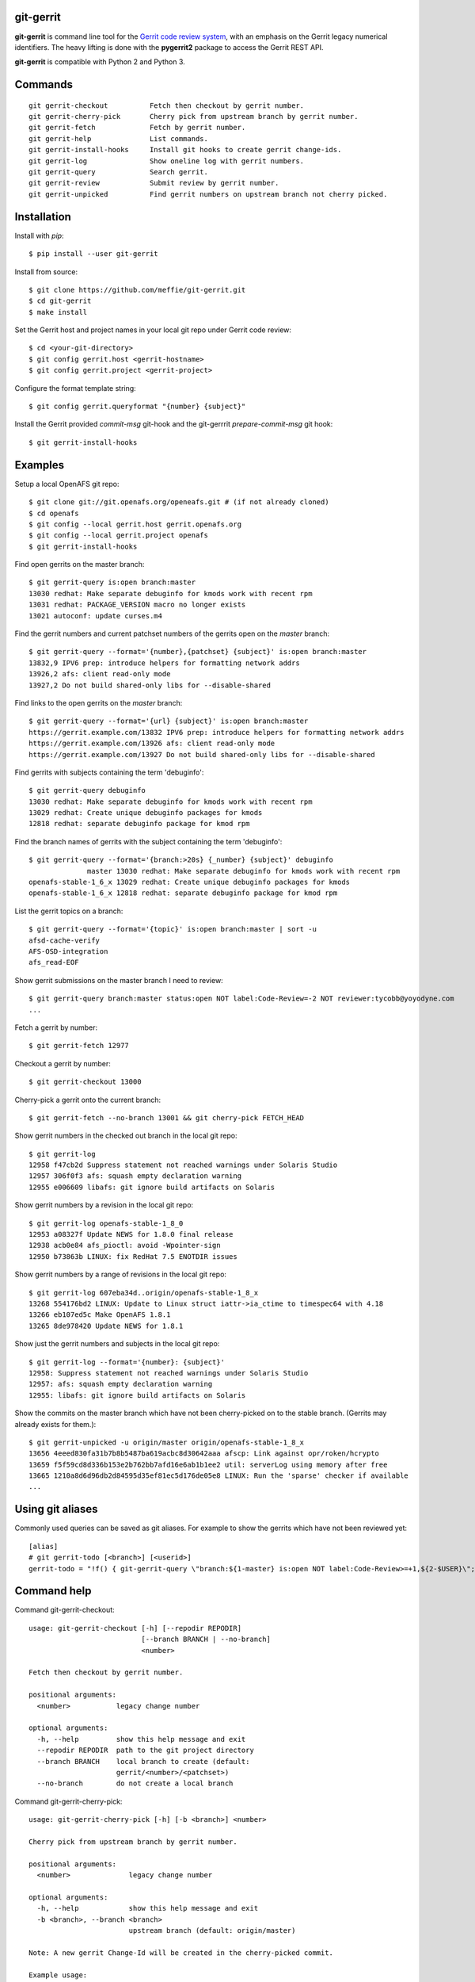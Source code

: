 git-gerrit
==========

**git-gerrit** is command line tool for the `Gerrit code review system`_, with an
emphasis on the Gerrit legacy numerical identifiers.  The heavy lifting is done
with the **pygerrit2** package to access the Gerrit REST API.

.. _Gerrit code review system: https://www.gerritcodereview.com/

**git-gerrit** is compatible with Python 2 and Python 3.

Commands
========

.. begin git-gerrit desc

::

    git gerrit-checkout          Fetch then checkout by gerrit number.
    git gerrit-cherry-pick       Cherry pick from upstream branch by gerrit number.
    git gerrit-fetch             Fetch by gerrit number.
    git gerrit-help              List commands.
    git gerrit-install-hooks     Install git hooks to create gerrit change-ids.
    git gerrit-log               Show oneline log with gerrit numbers.
    git gerrit-query             Search gerrit.
    git gerrit-review            Submit review by gerrit number.
    git gerrit-unpicked          Find gerrit numbers on upstream branch not cherry picked.

.. end git-gerrit desc

Installation
============

Install with `pip`::

    $ pip install --user git-gerrit

Install from source::

    $ git clone https://github.com/meffie/git-gerrit.git
    $ cd git-gerrit
    $ make install

Set the Gerrit host and project names in your local git repo under Gerrit code
review::

    $ cd <your-git-directory>
    $ git config gerrit.host <gerrit-hostname>
    $ git config gerrit.project <gerrit-project>

Configure the format template string::

    $ git config gerrit.queryformat "{number} {subject}"

Install the Gerrit provided `commit-msg` git-hook and the git-gerrrit `prepare-commit-msg`
git hook::

    $ git gerrit-install-hooks

Examples
========

Setup a local OpenAFS git repo::

    $ git clone git://git.openafs.org/openeafs.git # (if not already cloned)
    $ cd openafs
    $ git config --local gerrit.host gerrit.openafs.org
    $ git config --local gerrit.project openafs
    $ git gerrit-install-hooks

Find open gerrits on the master branch::

    $ git gerrit-query is:open branch:master
    13030 redhat: Make separate debuginfo for kmods work with recent rpm
    13031 redhat: PACKAGE_VERSION macro no longer exists
    13021 autoconf: update curses.m4

Find the gerrit numbers and current patchset numbers of the gerrits open on the
`master` branch::

    $ git gerrit-query --format='{number},{patchset} {subject}' is:open branch:master
    13832,9 IPV6 prep: introduce helpers for formatting network addrs
    13926,2 afs: client read-only mode
    13927,2 Do not build shared-only libs for --disable-shared

Find links to the open gerrits on the `master` branch::

    $ git gerrit-query --format='{url} {subject}' is:open branch:master
    https://gerrit.example.com/13832 IPV6 prep: introduce helpers for formatting network addrs
    https://gerrit.example.com/13926 afs: client read-only mode
    https://gerrit.example.com/13927 Do not build shared-only libs for --disable-shared

Find gerrits with subjects containing the term 'debuginfo'::

    $ git gerrit-query debuginfo
    13030 redhat: Make separate debuginfo for kmods work with recent rpm
    13029 redhat: Create unique debuginfo packages for kmods
    12818 redhat: separate debuginfo package for kmod rpm

Find the branch names of gerrits with the subject containing the term 'debuginfo'::

    $ git gerrit-query --format='{branch:>20s} {_number} {subject}' debuginfo
                  master 13030 redhat: Make separate debuginfo for kmods work with recent rpm
    openafs-stable-1_6_x 13029 redhat: Create unique debuginfo packages for kmods
    openafs-stable-1_6_x 12818 redhat: separate debuginfo package for kmod rpm



List the gerrit topics on a branch::

    $ git gerrit-query --format='{topic}' is:open branch:master | sort -u
    afsd-cache-verify
    AFS-OSD-integration
    afs_read-EOF

Show gerrit submissions on the master branch I need to review::

    $ git gerrit-query branch:master status:open NOT label:Code-Review=-2 NOT reviewer:tycobb@yoyodyne.com
    ...

Fetch a gerrit by number::

    $ git gerrit-fetch 12977

Checkout a gerrit by number::

    $ git gerrit-checkout 13000

Cherry-pick a gerrit onto the current branch::

    $ git gerrit-fetch --no-branch 13001 && git cherry-pick FETCH_HEAD

Show gerrit numbers in the checked out branch in the local git repo::

    $ git gerrit-log
    12958 f47cb2d Suppress statement not reached warnings under Solaris Studio
    12957 306f0f3 afs: squash empty declaration warning
    12955 e006609 libafs: git ignore build artifacts on Solaris

Show gerrit numbers by a revision in the local git repo::

    $ git gerrit-log openafs-stable-1_8_0
    12953 a08327f Update NEWS for 1.8.0 final release
    12938 acb0e84 afs_pioctl: avoid -Wpointer-sign
    12950 b73863b LINUX: fix RedHat 7.5 ENOTDIR issues

Show gerrit numbers by a range of revisions in the local git repo::

    $ git gerrit-log 607eba34d..origin/openafs-stable-1_8_x
    13268 554176bd2 LINUX: Update to Linux struct iattr->ia_ctime to timespec64 with 4.18
    13266 eb107ed5c Make OpenAFS 1.8.1
    13265 8de978420 Update NEWS for 1.8.1

Show just the gerrit numbers and subjects in the local git repo::

    $ git gerrit-log --format='{number}: {subject}'
    12958: Suppress statement not reached warnings under Solaris Studio
    12957: afs: squash empty declaration warning
    12955: libafs: git ignore build artifacts on Solaris

Show the commits on the master branch which have not been cherry-picked on to
the stable branch. (Gerrits may already exists for them.)::

    $ git gerrit-unpicked -u origin/master origin/openafs-stable-1_8_x
    13656 4eeed830fa31b7b8b5487ba619acbc8d30642aaa afscp: Link against opr/roken/hcrypto
    13659 f5f59cd8d336b153e2b762bb7afd16e6ab1b1ee2 util: serverLog using memory after free
    13665 1210a8d6d96db2d84595d35ef81ec5d176de05e8 LINUX: Run the 'sparse' checker if available
    ...


Using git aliases
=================

Commonly used queries can be saved as git aliases. For example to show the
gerrits which have not been reviewed yet::

    [alias]
    # git gerrit-todo [<branch>] [<userid>]
    gerrit-todo = "!f() { git-gerrit-query \"branch:${1-master} is:open NOT label:Code-Review>=+1,${2-$USER}\"; }; f"

Command help
============

.. begin git-gerrit help

Command git-gerrit-checkout::

    usage: git-gerrit-checkout [-h] [--repodir REPODIR]
                               [--branch BRANCH | --no-branch]
                               <number>
    
    Fetch then checkout by gerrit number.
    
    positional arguments:
      <number>           legacy change number
    
    optional arguments:
      -h, --help         show this help message and exit
      --repodir REPODIR  path to the git project directory
      --branch BRANCH    local branch to create (default:
                         gerrit/<number>/<patchset>)
      --no-branch        do not create a local branch

Command git-gerrit-cherry-pick::

    usage: git-gerrit-cherry-pick [-h] [-b <branch>] <number>
    
    Cherry pick from upstream branch by gerrit number.
    
    positional arguments:
      <number>              legacy change number
    
    optional arguments:
      -h, --help            show this help message and exit
      -b <branch>, --branch <branch>
                            upstream branch (default: origin/master)
    
    Note: A new gerrit Change-Id will be created in the cherry-picked commit.
    
    Example usage:
    
        $ git gerrit-query is:merged branch:master 'fix the frobinator'
        1234 fix the frobinator
    
        $ git fetch origin
        $ git checkout -b fix origin/the-stable-branch
        ...
    
        $ git gerrit-cherry-pick 1234 -b origin/master
        [fix f378563c94] fix the frobinator
         Date: Fri Apr 4 10:27:10 2014 -0400
          2 files changed, 37 insertions(+), 12 deletions(-)
    
        $ git push gerrit HEAD:refs/for/the-stable-branch
        ...

Command git-gerrit-fetch::

    usage: git-gerrit-fetch [-h] [--repodir REPODIR] [--checkout]
                            [--branch BRANCH | --no-branch]
                            <number>
    
    Fetch by gerrit number.
    
    positional arguments:
      <number>           legacy change number
    
    optional arguments:
      -h, --help         show this help message and exit
      --repodir REPODIR  path to the git project directory
      --checkout         checkout after fetch
      --branch BRANCH    local branch to create (default:
                         gerrit/<number>/<patchset>)
      --no-branch        do not create a local branch

Command git-gerrit-help::

    usage: git-gerrit-help [-h]
    
    List commands.
    
    optional arguments:
      -h, --help  show this help message and exit

Command git-gerrit-install-hooks::

    usage: git-gerrit-install-hooks [-h]
    
    Install git hooks to create gerrit change-ids.
    
    optional arguments:
      -h, --help  show this help message and exit

Command git-gerrit-log::

    usage: git-gerrit-log [-h] [--repodir REPODIR] [--format FORMAT] [-n NUMBER]
                          [-r] [-l]
                          [revision]
    
    Show oneline log with gerrit numbers.
    
    positional arguments:
      revision              revision range
    
    optional arguments:
      -h, --help            show this help message and exit
      --repodir REPODIR     path to the git project directory
      --format FORMAT       output format (default: "{number} {hash} {subject}")
      -n NUMBER, --number NUMBER
                            number of commits
      -r, --reverse         reverse order
      -l, --long-hash       show full sha1 hash
    
    Available --format template names: number, hash, subject

Command git-gerrit-query::

    usage: git-gerrit-query [-h] [--repodir REPODIR] [-n <number>] [-f <format>]
                            [--dump] [--details]
                            <term> [<term> ...]
    
    Search gerrit.
    
    positional arguments:
      <term>                search term
    
    optional arguments:
      -h, --help            show this help message and exit
      --repodir REPODIR     git project directory (default: current directory)
      -n <number>, --number <number>
                            limit the number of results
      -f <format>, --format <format>
                            output format template (default: "{number} {subject}")
      --dump                debug data dump
      --details             get extra details for debug --dump
    
    Available --format template names: branch, change_id, created,
    current_revision, deletions, hash, hashtags, host, id, insertions, number,
    owner, patchset, project, ref, status, subject, submittable, submitted, topic,
    updated, url

Command git-gerrit-review::

    usage: git-gerrit-review [-h] [--branch <branch>] [--message <message>]
                             [--code-review {-2,-1,0,+1,+2}]
                             [--verified {-1,0,+1}] [--abandon | --restore]
                             [--add-reviewer <email>]
                             <number>
    
    Submit review by gerrit number.
    
    positional arguments:
      <number>              gerrit change number
    
    optional arguments:
      -h, --help            show this help message and exit
      --branch <branch>     Branch name
      --message <message>   Review message
      --code-review {-2,-1,0,+1,+2}
                            Code review vote
      --verified {-1,0,+1}  Verified vote
      --abandon             Set status to abandoned
      --restore             Set status to open
      --add-reviewer <email>
                            Invite reviewer (this option may be given more than once)
    
    Examples:
    
        $ git gerrit-review --message="Good Job" --code-review="+1" 12345
        $ git gerrit-review --message="Works for me" --verified="+1" 12345
        $ git gerrit-review --add-reviewer="tycobb@yoyodyne.com" --add-reviewer="foo@bar.com" 12345

Command git-gerrit-unpicked::

    usage: git-gerrit-unpicked [-h] [-u UPSTREAM_BRANCH] [-f <format>]
                               downstream_branch
    
    Find gerrit numbers on upstream branch not cherry picked.
    
    positional arguments:
      downstream_branch     downstream branch name
    
    optional arguments:
      -h, --help            show this help message and exit
      -u UPSTREAM_BRANCH, --upstream-branch UPSTREAM_BRANCH
                            upstream branch name
      -f <format>, --format <format>
                            output format template (default: "{number} {hash}
                            {subject}")



.. end git-gerrit help

See Also
========

See the `git-review`_ project for a more complete git/gerrit workflow tool.

.. _git-review: https://www.mediawiki.org/wiki/Gerrit/git-review

